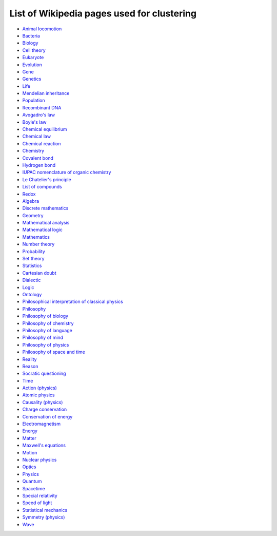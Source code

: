 ===========================================
List of Wikipedia pages used for clustering
===========================================

- `Animal locomotion <https://en.wikipedia.org/wiki/Animal_locomotion>`_
- `Bacteria <https://en.wikipedia.org/wiki/Bacteria>`_
- `Biology <https://en.wikipedia.org/wiki/Biology>`_
- `Cell theory <https://en.wikipedia.org/wiki/Cell_theory>`_
- `Eukaryote <https://en.wikipedia.org/wiki/Eukaryote>`_
- `Evolution <https://en.wikipedia.org/wiki/Evolution>`_
- `Gene <https://en.wikipedia.org/wiki/Gene>`_
- `Genetics <https://en.wikipedia.org/wiki/Genetics>`_
- `Life <https://en.wikipedia.org/wiki/Life>`_
- `Mendelian inheritance <https://en.wikipedia.org/wiki/Mendelian_inheritance>`_
- `Population <https://en.wikipedia.org/wiki/Population>`_
- `Recombinant DNA <https://en.wikipedia.org/wiki/Recombinant_DNA>`_
- `Avogadro's law <https://en.wikipedia.org/wiki/Avogadro%27s_law>`_
- `Boyle's law <https://en.wikipedia.org/wiki/Boyle%27s_law>`_
- `Chemical equilibrium <https://en.wikipedia.org/wiki/Chemical_equilibrium>`_
- `Chemical law <https://en.wikipedia.org/wiki/Chemical_law>`_
- `Chemical reaction <https://en.wikipedia.org/wiki/Chemical_reaction>`_
- `Chemistry <https://en.wikipedia.org/wiki/Chemistry>`_
- `Covalent bond <https://en.wikipedia.org/wiki/Covalent_bond>`_
- `Hydrogen bond <https://en.wikipedia.org/wiki/Hydrogen_bond>`_
- `IUPAC nomenclature of organic chemistry <https://en.wikipedia.org/wiki/IUPAC_nomenclature_of_organic_chemistry>`_
- `Le Chatelier's principle <https://en.wikipedia.org/wiki/Le_Chatelier%27s_principle>`_
- `List of compounds <https://en.wikipedia.org/wiki/List_of_compounds>`_
- `Redox <https://en.wikipedia.org/wiki/Redox>`_
- `Algebra <https://en.wikipedia.org/wiki/Algebra>`_
- `Discrete mathematics <https://en.wikipedia.org/wiki/Discrete_mathematics>`_
- `Geometry <https://en.wikipedia.org/wiki/Geometry>`_
- `Mathematical analysis <https://en.wikipedia.org/wiki/Mathematical_analysis>`_
- `Mathematical logic <https://en.wikipedia.org/wiki/Mathematical_logic>`_
- `Mathematics <https://en.wikipedia.org/wiki/Mathematics>`_
- `Number theory <https://en.wikipedia.org/wiki/Number_theory>`_
- `Probability <https://en.wikipedia.org/wiki/Probability>`_
- `Set theory <https://en.wikipedia.org/wiki/Set_theory>`_
- `Statistics <https://en.wikipedia.org/wiki/Statistics>`_
- `Cartesian doubt <https://en.wikipedia.org/wiki/Cartesian_doubt>`_
- `Dialectic <https://en.wikipedia.org/wiki/Dialectic>`_
- `Logic <https://en.wikipedia.org/wiki/Logic>`_
- `Ontology <https://en.wikipedia.org/wiki/Ontology>`_
- `Philosophical interpretation of classical physics <https://en.wikipedia.org/wiki/Philosophical_interpretation_of_classical_physics>`_
- `Philosophy <https://en.wikipedia.org/wiki/Philosophy>`_
- `Philosophy of biology <https://en.wikipedia.org/wiki/Philosophy_of_biology>`_
- `Philosophy of chemistry <https://en.wikipedia.org/wiki/Philosophy_of_chemistry>`_
- `Philosophy of language <https://en.wikipedia.org/wiki/Philosophy_of_language>`_
- `Philosophy of mind <https://en.wikipedia.org/wiki/Philosophy_of_mind>`_
- `Philosophy of physics <https://en.wikipedia.org/wiki/Philosophy_of_physics>`_
- `Philosophy of space and time <https://en.wikipedia.org/wiki/Philosophy_of_space_and_time>`_
- `Reality <https://en.wikipedia.org/wiki/Reality>`_
- `Reason <https://en.wikipedia.org/wiki/Reason>`_
- `Socratic questioning <https://en.wikipedia.org/wiki/Socratic_questioning>`_
- `Time <https://en.wikipedia.org/wiki/Time>`_
- `Action (physics) <https://en.wikipedia.org/wiki/Action_(physics)>`_
- `Atomic physics <https://en.wikipedia.org/wiki/Atomic_physics>`_
- `Causality (physics) <https://en.wikipedia.org/wiki/Causality_(physics)>`_
- `Charge conservation <https://en.wikipedia.org/wiki/Charge_conservation>`_
- `Conservation of energy <https://en.wikipedia.org/wiki/Conservation_of_energy>`_
- `Electromagnetism <https://en.wikipedia.org/wiki/Electromagnetism>`_
- `Energy <https://en.wikipedia.org/wiki/Energy>`_
- `Matter <https://en.wikipedia.org/wiki/Matter>`_
- `Maxwell's equations <https://en.wikipedia.org/wiki/Maxwell%27s_equations>`_
- `Motion <https://en.wikipedia.org/wiki/Motion>`_
- `Nuclear physics <https://en.wikipedia.org/wiki/Nuclear_physics>`_
- `Optics <https://en.wikipedia.org/wiki/Optics>`_
- `Physics <https://en.wikipedia.org/wiki/Physics>`_
- `Quantum <https://en.wikipedia.org/wiki/Quantum>`_
- `Spacetime <https://en.wikipedia.org/wiki/Spacetime>`_
- `Special relativity <https://en.wikipedia.org/wiki/Special_relativity>`_
- `Speed of light <https://en.wikipedia.org/wiki/Speed_of_light>`_
- `Statistical mechanics <https://en.wikipedia.org/wiki/Statistical_mechanics>`_
- `Symmetry (physics) <https://en.wikipedia.org/wiki/Symmetry_(physics)>`_
- `Wave <https://en.wikipedia.org/wiki/Wave>`_
